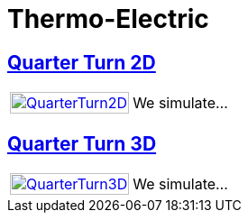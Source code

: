 = Thermo-Electric

== xref:quarterturn2d/readme.adoc[Quarter Turn 2D]

[cols="1,3"]
|===
| xref:quarterturn2d/readme.adoc[image:quarterturn2d/quarterturn2d.png[QuarterTurn2D,100%]] | We simulate...
|===

== xref:quarterturn3d/readme.adoc[Quarter Turn 3D]

[cols="1,3"]
|===
| xref:quarterturn3d/readme.adoc[image:quarterturn3d/quarterturn3d.png[QuarterTurn3D,100%]] | We simulate...
|===
